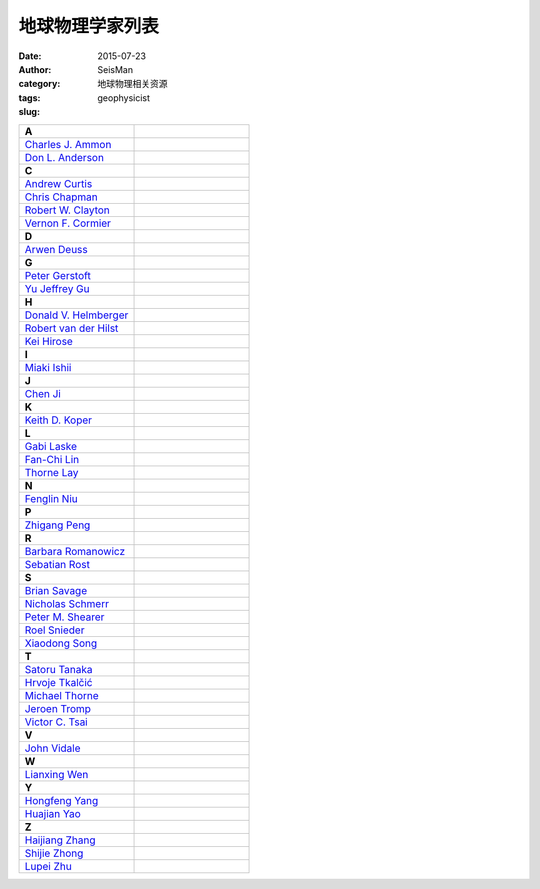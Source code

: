 地球物理学家列表
################

:date: 2015-07-23
:author: SeisMan
:category: 地球物理相关资源
:tags:
:slug: geophysicist

.. contents::

.. list-table::
   :widths: 10 10

   * - **A**
     -
   * - `Charles J. Ammon <http://eqseis.geosc.psu.edu/~cammon/>`_
     -
   * - `Don L. Anderson <http://www.mantleplumes.org/DLA.html>`_
     -

   * - **C**
     -
   * - `Andrew Curtis <http://www.geos.ed.ac.uk/homes/acurtis/>`_
     -
   * - `Chris Chapman <http://bullard.esc.cam.ac.uk/~chapman/>`_
     -
   * - `Robert W. Clayton <http://web.gps.caltech.edu/~clay/>`_
     -
   * - `Vernon F. Cormier <http://www.phys.uconn.edu/~cormier>`_
     -

   * - **D**
     -
   * - `Arwen Deuss <http://www.geo.uu.nl/~deuss/>`_
     -

   * - **G**
     -
   * - `Peter Gerstoft <http://www.mpl.ucsd.edu/people/pgerstoft/>`_
     -
   * - `Yu Jeffrey Gu <http://www.ualberta.ca/~ygu/>`_
     -
   * - **H**
     -

   * - `Donald V. Helmberger <http://www.gps.caltech.edu/content/donald-v-helmberger>`_
     -
   * - `Robert van der Hilst <http://eaps4.mit.edu/faculty/Hilst/>`_
     -
   * - `Kei Hirose <http://www.geo.titech.ac.jp/lab/hirose/en/home.html>`_
     -

   * - **I**
     -
   * - `Miaki Ishii <http://www.seismology.harvard.edu/ishii.html>`_
     -

   * - **J**
     -
   * - `Chen Ji <http://www.geol.ucsb.edu/faculty/ji/>`_
     -

   * - **K**
     -
   * - `Keith D. Koper <http://quake.utah.edu/koper/Home.html>`_
     -

   * - **L**
     -
   * - `Gabi Laske <http://igppweb.ucsd.edu/~gabi/>`_
     -
   * - `Fan-Chi Lin <http://web.gps.caltech.edu/~linf/>`_
     -
   * - `Thorne Lay <http://es.ucsc.edu/~thorne/>`_
     -

   * - **N**
     -
   * - `Fenglin Niu <http://earthscience.rice.edu/faculty/niu/>`_
     -

   * - **P**
     -
   * - `Zhigang Peng <http://geophysics.eas.gatech.edu/people/zpeng/>`_
     -

   * - **R**
     -
   * - `Barbara Romanowicz <http://seismo.berkeley.edu/~barbara/>`_
     -
   * - `Sebatian Rost <http://homepages.see.leeds.ac.uk/~earsro>`_
     -

   * - **S**
     -
   * - `Brian Savage <http://seismolab.gso.uri.edu/~savage/>`_
     -
   * - `Nicholas Schmerr <http://www.geol.umd.edu/~nschmerr>`_
     -
   * - `Peter M. Shearer <http://mahi.ucsd.edu/shearer/>`_
     -
   * - `Roel Snieder <http://inside.mines.edu/~rsnieder/>`_
     -
   * - `Xiaodong Song <http://www.geology.illinois.edu/people/xsong/Sites/index.html>`_
     -

   * - **T**
     -
   * - `Satoru Tanaka <http://www.jamstec.go.jp/res/ress/stan/TanakaHome/Welcome.html>`_
     -
   * - `Hrvoje Tkalčić <http://rses.anu.edu.au/~hrvoje/>`_
     -
   * - `Michael Thorne <http://web.utah.edu/thorne/index.html>`_
     -
   * - `Jeroen Tromp <http://www.princeton.edu/geosciences/tromp/index.xml>`_
     -
   * - `Victor C. Tsai <http://web.gps.caltech.edu/~tsai/>`_
     -

   * - **V**
     -
   * - `John Vidale <http://earthweb.ess.washington.edu/vidale/John_Vidale/Home.html>`_
     -

   * - **W**
     -
   * - `Lianxing Wen <http://seis.ustc.edu.cn/>`_
     -

   * - **Y**
     -
   * - `Hongfeng Yang <http://www.cuhk.edu.hk/sci/essc/people/yang.html>`_
     -
   * - `Huajian Yao <http://staff.ustc.edu.cn/~hjyao/>`_
     -

   * - **Z**
     -
   * - `Haijiang Zhang <http://staff.ustc.edu.cn/~zhang11/>`_
     -
   * - `Shijie Zhong <http://anquetil.colorado.edu/szhong/>`_
     -
   * - `Lupei Zhu <http://www.eas.slu.edu/People/LZhu/home.html>`_
     -
